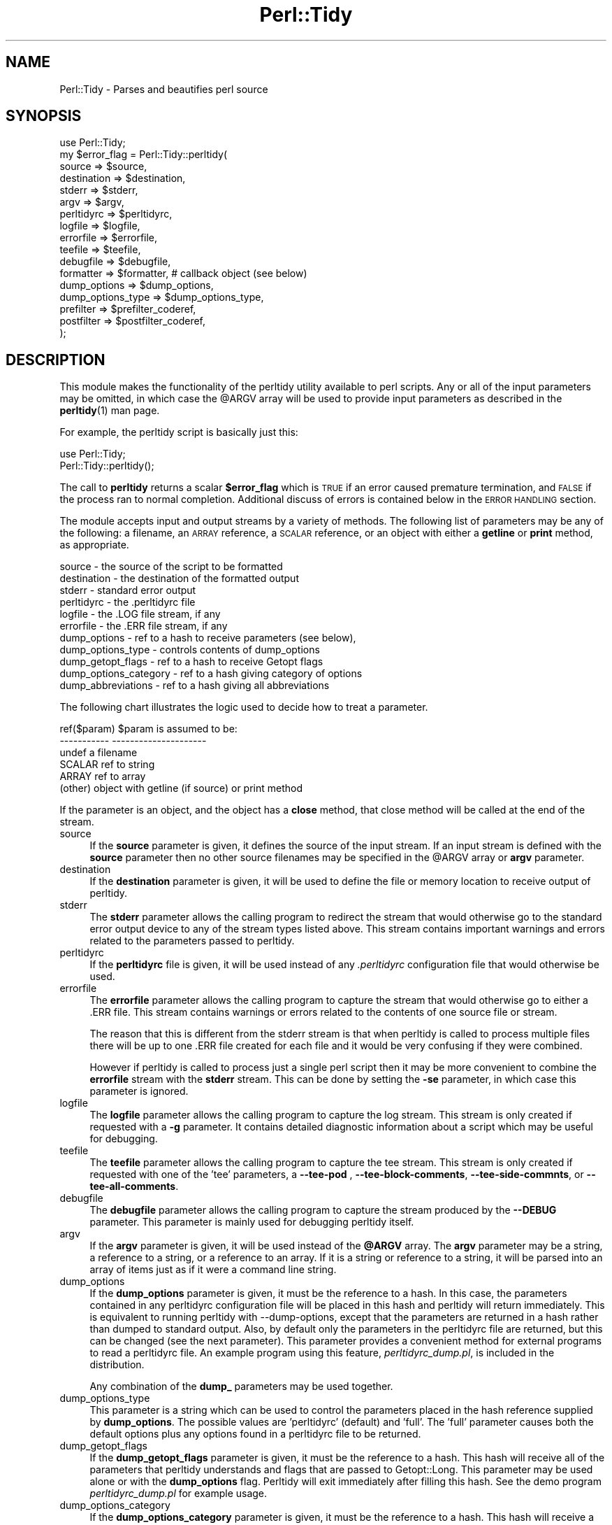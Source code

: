 .\" Automatically generated by Pod::Man 4.14 (Pod::Simple 3.40)
.\"
.\" Standard preamble:
.\" ========================================================================
.de Sp \" Vertical space (when we can't use .PP)
.if t .sp .5v
.if n .sp
..
.de Vb \" Begin verbatim text
.ft CW
.nf
.ne \\$1
..
.de Ve \" End verbatim text
.ft R
.fi
..
.\" Set up some character translations and predefined strings.  \*(-- will
.\" give an unbreakable dash, \*(PI will give pi, \*(L" will give a left
.\" double quote, and \*(R" will give a right double quote.  \*(C+ will
.\" give a nicer C++.  Capital omega is used to do unbreakable dashes and
.\" therefore won't be available.  \*(C` and \*(C' expand to `' in nroff,
.\" nothing in troff, for use with C<>.
.tr \(*W-
.ds C+ C\v'-.1v'\h'-1p'\s-2+\h'-1p'+\s0\v'.1v'\h'-1p'
.ie n \{\
.    ds -- \(*W-
.    ds PI pi
.    if (\n(.H=4u)&(1m=24u) .ds -- \(*W\h'-12u'\(*W\h'-12u'-\" diablo 10 pitch
.    if (\n(.H=4u)&(1m=20u) .ds -- \(*W\h'-12u'\(*W\h'-8u'-\"  diablo 12 pitch
.    ds L" ""
.    ds R" ""
.    ds C` ""
.    ds C' ""
'br\}
.el\{\
.    ds -- \|\(em\|
.    ds PI \(*p
.    ds L" ``
.    ds R" ''
.    ds C`
.    ds C'
'br\}
.\"
.\" Escape single quotes in literal strings from groff's Unicode transform.
.ie \n(.g .ds Aq \(aq
.el       .ds Aq '
.\"
.\" If the F register is >0, we'll generate index entries on stderr for
.\" titles (.TH), headers (.SH), subsections (.SS), items (.Ip), and index
.\" entries marked with X<> in POD.  Of course, you'll have to process the
.\" output yourself in some meaningful fashion.
.\"
.\" Avoid warning from groff about undefined register 'F'.
.de IX
..
.nr rF 0
.if \n(.g .if rF .nr rF 1
.if (\n(rF:(\n(.g==0)) \{\
.    if \nF \{\
.        de IX
.        tm Index:\\$1\t\\n%\t"\\$2"
..
.        if !\nF==2 \{\
.            nr % 0
.            nr F 2
.        \}
.    \}
.\}
.rr rF
.\" ========================================================================
.\"
.IX Title "Perl::Tidy 3"
.TH Perl::Tidy 3 "2020-09-28" "perl v5.32.0" "User Contributed Perl Documentation"
.\" For nroff, turn off justification.  Always turn off hyphenation; it makes
.\" way too many mistakes in technical documents.
.if n .ad l
.nh
.SH "NAME"
Perl::Tidy \- Parses and beautifies perl source
.SH "SYNOPSIS"
.IX Header "SYNOPSIS"
.Vb 1
\&    use Perl::Tidy;
\&
\&    my $error_flag = Perl::Tidy::perltidy(
\&        source            => $source,
\&        destination       => $destination,
\&        stderr            => $stderr,
\&        argv              => $argv,
\&        perltidyrc        => $perltidyrc,
\&        logfile           => $logfile,
\&        errorfile         => $errorfile,
\&        teefile           => $teefile,
\&        debugfile         => $debugfile,
\&        formatter         => $formatter,           # callback object (see below)
\&        dump_options      => $dump_options,
\&        dump_options_type => $dump_options_type,
\&        prefilter         => $prefilter_coderef,
\&        postfilter        => $postfilter_coderef,
\&    );
.Ve
.SH "DESCRIPTION"
.IX Header "DESCRIPTION"
This module makes the functionality of the perltidy utility available to perl
scripts.  Any or all of the input parameters may be omitted, in which case the
\&\f(CW@ARGV\fR array will be used to provide input parameters as described
in the \fBperltidy\fR\|(1) man page.
.PP
For example, the perltidy script is basically just this:
.PP
.Vb 2
\&    use Perl::Tidy;
\&    Perl::Tidy::perltidy();
.Ve
.PP
The call to \fBperltidy\fR returns a scalar \fB\f(CB$error_flag\fB\fR which is \s-1TRUE\s0 if an
error caused premature termination, and \s-1FALSE\s0 if the process ran to normal
completion.  Additional discuss of errors is contained below in the \s-1ERROR
HANDLING\s0 section.
.PP
The module accepts input and output streams by a variety of methods.
The following list of parameters may be any of the following: a
filename, an \s-1ARRAY\s0 reference, a \s-1SCALAR\s0 reference, or an object with
either a \fBgetline\fR or \fBprint\fR method, as appropriate.
.PP
.Vb 11
\&        source            \- the source of the script to be formatted
\&        destination       \- the destination of the formatted output
\&        stderr            \- standard error output
\&        perltidyrc        \- the .perltidyrc file
\&        logfile           \- the .LOG file stream, if any 
\&        errorfile         \- the .ERR file stream, if any
\&        dump_options      \- ref to a hash to receive parameters (see below), 
\&        dump_options_type \- controls contents of dump_options
\&        dump_getopt_flags \- ref to a hash to receive Getopt flags
\&        dump_options_category \- ref to a hash giving category of options
\&        dump_abbreviations    \- ref to a hash giving all abbreviations
.Ve
.PP
The following chart illustrates the logic used to decide how to
treat a parameter.
.PP
.Vb 6
\&   ref($param)  $param is assumed to be:
\&   \-\-\-\-\-\-\-\-\-\-\-  \-\-\-\-\-\-\-\-\-\-\-\-\-\-\-\-\-\-\-\-\-
\&   undef        a filename
\&   SCALAR       ref to string
\&   ARRAY        ref to array
\&   (other)      object with getline (if source) or print method
.Ve
.PP
If the parameter is an object, and the object has a \fBclose\fR method, that
close method will be called at the end of the stream.
.IP "source" 4
.IX Item "source"
If the \fBsource\fR parameter is given, it defines the source of the input stream.
If an input stream is defined with the \fBsource\fR parameter then no other source
filenames may be specified in the \f(CW@ARGV\fR array or \fBargv\fR parameter.
.IP "destination" 4
.IX Item "destination"
If the \fBdestination\fR parameter is given, it will be used to define the
file or memory location to receive output of perltidy.
.IP "stderr" 4
.IX Item "stderr"
The \fBstderr\fR parameter allows the calling program to redirect the stream that
would otherwise go to the standard error output device to any of the stream
types listed above.  This stream contains important warnings and errors 
related to the parameters passed to perltidy.
.IP "perltidyrc" 4
.IX Item "perltidyrc"
If the \fBperltidyrc\fR file is given, it will be used instead of any
\&\fI.perltidyrc\fR configuration file that would otherwise be used.
.IP "errorfile" 4
.IX Item "errorfile"
The \fBerrorfile\fR parameter allows the calling program to capture
the stream that would otherwise go to either a .ERR file.  This
stream contains warnings or errors related to the contents of one
source file or stream.
.Sp
The reason that this is different from the stderr stream is that when perltidy
is called to process multiple files there will be up to one .ERR file created
for each file and it would be very confusing if they were combined.
.Sp
However if perltidy is called to process just a single perl script then it may
be more convenient to combine the \fBerrorfile\fR stream with the \fBstderr\fR
stream.  This can be done by setting the \fB\-se\fR parameter, in which case this
parameter is ignored.
.IP "logfile" 4
.IX Item "logfile"
The \fBlogfile\fR parameter allows the calling program to capture the log stream.
This stream is only created if requested with a \fB\-g\fR parameter.  It contains
detailed diagnostic information about a script which may be useful for
debugging.
.IP "teefile" 4
.IX Item "teefile"
The \fBteefile\fR parameter allows the calling program to capture the tee stream.
This stream is only created if requested with one of the 'tee' parameters,
a \fB\-\-tee\-pod\fR , \fB\-\-tee\-block\-comments\fR, \fB\-\-tee\-side\-commnts\fR, or \fB\-\-tee\-all\-comments\fR.
.IP "debugfile" 4
.IX Item "debugfile"
The \fBdebugfile\fR parameter allows the calling program to capture the stream
produced by the \fB\-\-DEBUG\fR parameter.  This parameter is mainly used for 
debugging perltidy itself.
.IP "argv" 4
.IX Item "argv"
If the \fBargv\fR parameter is given, it will be used instead of the
\&\fB\f(CB@ARGV\fB\fR array.  The \fBargv\fR parameter may be a string, a reference to a
string, or a reference to an array.  If it is a string or reference to a
string, it will be parsed into an array of items just as if it were a
command line string.
.IP "dump_options" 4
.IX Item "dump_options"
If the \fBdump_options\fR parameter is given, it must be the reference to a hash.
In this case, the parameters contained in any perltidyrc configuration file
will be placed in this hash and perltidy will return immediately.  This is
equivalent to running perltidy with \-\-dump\-options, except that the parameters
are returned in a hash rather than dumped to standard output.  Also, by default
only the parameters in the perltidyrc file are returned, but this can be
changed (see the next parameter).  This parameter provides a convenient method
for external programs to read a perltidyrc file.  An example program using
this feature, \fIperltidyrc_dump.pl\fR, is included in the distribution.
.Sp
Any combination of the \fBdump_\fR parameters may be used together.
.IP "dump_options_type" 4
.IX Item "dump_options_type"
This parameter is a string which can be used to control the parameters placed
in the hash reference supplied by \fBdump_options\fR.  The possible values are
\&'perltidyrc' (default) and 'full'.  The 'full' parameter causes both the
default options plus any options found in a perltidyrc file to be returned.
.IP "dump_getopt_flags" 4
.IX Item "dump_getopt_flags"
If the \fBdump_getopt_flags\fR parameter is given, it must be the reference to a
hash.  This hash will receive all of the parameters that perltidy understands
and flags that are passed to Getopt::Long.  This parameter may be
used alone or with the \fBdump_options\fR flag.  Perltidy will
exit immediately after filling this hash.  See the demo program
\&\fIperltidyrc_dump.pl\fR for example usage.
.IP "dump_options_category" 4
.IX Item "dump_options_category"
If the \fBdump_options_category\fR parameter is given, it must be the reference to a
hash.  This hash will receive a hash with keys equal to all long parameter names
and values equal to the title of the corresponding section of the perltidy manual.
See the demo program \fIperltidyrc_dump.pl\fR for example usage.
.IP "dump_abbreviations" 4
.IX Item "dump_abbreviations"
If the \fBdump_abbreviations\fR parameter is given, it must be the reference to a
hash.  This hash will receive all abbreviations used by Perl::Tidy.  See the
demo program \fIperltidyrc_dump.pl\fR for example usage.
.IP "prefilter" 4
.IX Item "prefilter"
A code reference that will be applied to the source before tidying. It is
expected to take the full content as a string in its input, and output the
transformed content.
.IP "postfilter" 4
.IX Item "postfilter"
A code reference that will be applied to the tidied result before outputting.
It is expected to take the full content as a string in its input, and output
the transformed content.
.Sp
Note: A convenient way to check the function of your custom prefilter and
postfilter code is to use the \-\-notidy option, first with just the prefilter
and then with both the prefilter and postfilter.  See also the file
\&\fBfilter_example.pl\fR in the perltidy distribution.
.SH "ERROR HANDLING"
.IX Header "ERROR HANDLING"
An exit value of 0, 1, or 2 is returned by perltidy to indicate the status of the result.
.PP
A exit value of 0 indicates that perltidy ran to completion with no error messages.
.PP
An exit value of 1 indicates that the process had to be terminated early due to
errors in the input parameters.  This can happen for example if a parameter is
misspelled or given an invalid value.  The calling program should check for
this flag because if it is set the destination stream will be empty or
incomplete and should be ignored.  Error messages in the \fBstderr\fR stream will
indicate the cause of any problem.
.PP
An exit value of 2 indicates that perltidy ran to completion but there there
are warning messages in the \fBstderr\fR stream related to parameter errors or
conflicts and/or warning messages in the \fBerrorfile\fR stream relating to
possible syntax errors in the source code being tidied.
.PP
In the event of a catastrophic error for which recovery is not possible
\&\fBperltidy\fR terminates by making calls to \fBcroak\fR or \fBconfess\fR to help the
programmer localize the problem.  These should normally only occur during
program development.
.SH "NOTES ON FORMATTING PARAMETERS"
.IX Header "NOTES ON FORMATTING PARAMETERS"
Parameters which control formatting may be passed in several ways: in a
\&\fI.perltidyrc\fR configuration file, in the \fBperltidyrc\fR parameter, and in the
\&\fBargv\fR parameter.
.PP
The \fB\-syn\fR (\fB\-\-check\-syntax\fR) flag may be used with all source and
destination streams except for standard input and output.  However 
data streams which are not associated with a filename will 
be copied to a temporary file before being passed to Perl.  This
use of temporary files can cause somewhat confusing output from Perl.
.PP
If the \fB\-pbp\fR style is used it will typically be necessary to also
specify a \fB\-nst\fR flag.  This is necessary to turn off the \fB\-st\fR flag
contained in the \fB\-pbp\fR parameter set which otherwise would direct
the output stream to the standard output.
.SH "EXAMPLES"
.IX Header "EXAMPLES"
The following example uses string references to hold the input and output
code and error streams, and illustrates checking for errors.
.PP
.Vb 1
\&  use Perl::Tidy;
\&  
\&  my $source_string = <<\*(AqEOT\*(Aq;
\&  my$error=Perl::Tidy::perltidy(argv=>$argv,source=>\e$source_string,
\&    destination=>\e$dest_string,stderr=>\e$stderr_string,
\&  errorfile=>\e$errorfile_string,);
\&  EOT
\&  
\&  my $dest_string;
\&  my $stderr_string;
\&  my $errorfile_string;
\&  my $argv = "\-npro";   # Ignore any .perltidyrc at this site
\&  $argv .= " \-pbp";     # Format according to perl best practices
\&  $argv .= " \-nst";     # Must turn off \-st in case \-pbp is specified
\&  $argv .= " \-se";      # \-se appends the errorfile to stderr
\&  ## $argv .= " \-\-spell\-check";  # uncomment to trigger an error
\&  
\&  print "<<RAW SOURCE>>\en$source_string\en";
\&  
\&  my $error = Perl::Tidy::perltidy(
\&      argv        => $argv,
\&      source      => \e$source_string,
\&      destination => \e$dest_string,
\&      stderr      => \e$stderr_string,
\&      errorfile   => \e$errorfile_string,    # ignored when \-se flag is set
\&      ##phasers   => \*(Aqstun\*(Aq,                # uncomment to trigger an error
\&  );
\&  
\&  if ($error) {
\&  
\&      # serious error in input parameters, no tidied output
\&      print "<<STDERR>>\en$stderr_string\en";
\&      die "Exiting because of serious errors\en";
\&  }
\&  
\&  if ($dest_string)      { print "<<TIDIED SOURCE>>\en$dest_string\en" }
\&  if ($stderr_string)    { print "<<STDERR>>\en$stderr_string\en" }
\&  if ($errorfile_string) { print "<<.ERR file>>\en$errorfile_string\en" }
.Ve
.PP
Additional examples are given in examples section of the perltidy distribution.
.SH "Using the \fBformatter\fP Callback Object"
.IX Header "Using the formatter Callback Object"
The \fBformatter\fR parameter is an optional callback object which allows
the calling program to receive tokenized lines directly from perltidy for
further specialized processing.  When this parameter is used, the two
formatting options which are built into perltidy (beautification or
html) are ignored.  The following diagram illustrates the logical flow:
.PP
.Vb 3
\&                    |\-\- (normal route)   \-> code beautification
\&  caller\->perltidy\->|\-\- (\-html flag )    \-> create html 
\&                    |\-\- (formatter given)\-> callback to write_line
.Ve
.PP
This can be useful for processing perl scripts in some way.  The 
parameter \f(CW$formatter\fR in the perltidy call,
.PP
.Vb 1
\&        formatter   => $formatter,
.Ve
.PP
is an object created by the caller with a \f(CW\*(C`write_line\*(C'\fR method which
will accept and process tokenized lines, one line per call.  Here is
a simple example of a \f(CW\*(C`write_line\*(C'\fR which merely prints the line number,
the line type (as determined by perltidy), and the text of the line:
.PP
.Vb 1
\& sub write_line {
\& 
\&     # This is called from perltidy line\-by\-line
\&     my $self              = shift;
\&     my $line_of_tokens    = shift;
\&     my $line_type         = $line_of_tokens\->{_line_type};
\&     my $input_line_number = $line_of_tokens\->{_line_number};
\&     my $input_line        = $line_of_tokens\->{_line_text};
\&     print "$input_line_number:$line_type:$input_line";
\& }
.Ve
.PP
The complete program, \fBperllinetype\fR, is contained in the examples section of
the source distribution.  As this example shows, the callback method
receives a parameter \fB\f(CB$line_of_tokens\fB\fR, which is a reference to a hash
of other useful information.  This example uses these hash entries:
.PP
.Vb 3
\& $line_of_tokens\->{_line_number} \- the line number (1,2,...)
\& $line_of_tokens\->{_line_text}   \- the text of the line
\& $line_of_tokens\->{_line_type}   \- the type of the line, one of:
\&
\&    SYSTEM         \- system\-specific code before hash\-bang line
\&    CODE           \- line of perl code (including comments)
\&    POD_START      \- line starting pod, such as \*(Aq=head\*(Aq
\&    POD            \- pod documentation text
\&    POD_END        \- last line of pod section, \*(Aq=cut\*(Aq
\&    HERE           \- text of here\-document
\&    HERE_END       \- last line of here\-doc (target word)
\&    FORMAT         \- format section
\&    FORMAT_END     \- last line of format section, \*(Aq.\*(Aq
\&    DATA_START     \- _\|_DATA_\|_ line
\&    DATA           \- unidentified text following _\|_DATA_\|_
\&    END_START      \- _\|_END_\|_ line
\&    END            \- unidentified text following _\|_END_\|_
\&    ERROR          \- we are in big trouble, probably not a perl script
.Ve
.PP
Most applications will be only interested in lines of type \fB\s-1CODE\s0\fR.  For
another example, let's write a program which checks for one of the
so-called \fInaughty matching variables\fR \f(CW\*(C`&\`\*(C'\fR, \f(CW$&\fR, and \f(CW\*(C`$\*(Aq\*(C'\fR, which
can slow down processing.  Here is a \fBwrite_line\fR, from the example
program \fBfind_naughty.pl\fR, which does that:
.PP
.Vb 1
\& sub write_line {
\& 
\&     # This is called back from perltidy line\-by\-line
\&     # We\*(Aqre looking for $\`, $&, and $\*(Aq
\&     my ( $self, $line_of_tokens ) = @_;
\& 
\&     # pull out some stuff we might need
\&     my $line_type         = $line_of_tokens\->{_line_type};
\&     my $input_line_number = $line_of_tokens\->{_line_number};
\&     my $input_line        = $line_of_tokens\->{_line_text};
\&     my $rtoken_type       = $line_of_tokens\->{_rtoken_type};
\&     my $rtokens           = $line_of_tokens\->{_rtokens};
\&     chomp $input_line;
\& 
\&     # skip comments, pod, etc
\&     return if ( $line_type ne \*(AqCODE\*(Aq );
\& 
\&     # loop over tokens looking for $\`, $&, and $\*(Aq
\&     for ( my $j = 0 ; $j < @$rtoken_type ; $j++ ) {
\& 
\&         # we only want to examine token types \*(Aqi\*(Aq (identifier)
\&         next unless $$rtoken_type[$j] eq \*(Aqi\*(Aq;
\& 
\&         # pull out the actual token text
\&         my $token = $$rtokens[$j];
\& 
\&         # and check it
\&         if ( $token =~ /^\e$[\e\`\e&\e\*(Aq]$/ ) {
\&             print STDERR
\&               "$input_line_number: $token\en";
\&         }
\&     }
\& }
.Ve
.PP
This example pulls out these tokenization variables from the \f(CW$line_of_tokens\fR
hash reference:
.PP
.Vb 2
\&     $rtoken_type = $line_of_tokens\->{_rtoken_type};
\&     $rtokens     = $line_of_tokens\->{_rtokens};
.Ve
.PP
The variable \f(CW$rtoken_type\fR is a reference to an array of token type codes,
and \f(CW$rtokens\fR is a reference to a corresponding array of token text.
These are obviously only defined for lines of type \fB\s-1CODE\s0\fR.
Perltidy classifies tokens into types, and has a brief code for each type.
You can get a complete list at any time by running perltidy from the
command line with
.PP
.Vb 1
\&     perltidy \-\-dump\-token\-types
.Ve
.PP
In the present example, we are only looking for tokens of type \fBi\fR
(identifiers), so the for loop skips past all other types.  When an
identifier is found, its actual text is checked to see if it is one
being sought.  If so, the above write_line prints the token and its
line number.
.PP
The \fBformatter\fR feature is relatively new in perltidy, and further
documentation needs to be written to complete its description.  However,
several example programs have been written and can be found in the
\&\fBexamples\fR section of the source distribution.  Probably the best way
to get started is to find one of the examples which most closely matches
your application and start modifying it.
.PP
For help with perltidy's peculiar way of breaking lines into tokens, you
might run, from the command line,
.PP
.Vb 1
\& perltidy \-D filename
.Ve
.PP
where \fIfilename\fR is a short script of interest.  This will produce
\&\fIfilename.DEBUG\fR with interleaved lines of text and their token types.
The \fB\-D\fR flag has been in perltidy from the beginning for this purpose.
If you want to see the code which creates this file, it is
\&\f(CW\*(C`write_debug_entry\*(C'\fR in Tidy.pm.
.SH "EXPORT"
.IX Header "EXPORT"
.Vb 1
\&  &perltidy
.Ve
.SH "INSTALLATION"
.IX Header "INSTALLATION"
The module 'Perl::Tidy' comes with a binary 'perltidy' which is installed when the module is installed.  The module name is case-sensitive.  For example, the basic command for installing with cpanm is 'cpanm Perl::Tidy'.
.SH "VERSION"
.IX Header "VERSION"
This man page documents Perl::Tidy version 20201001
.SH "LICENSE"
.IX Header "LICENSE"
This package is free software; you can redistribute it and/or modify it
under the terms of the \*(L"\s-1GNU\s0 General Public License\*(R".
.PP
Please refer to the file \*(L"\s-1COPYING\*(R"\s0 for details.
.SH "BUG REPORTS"
.IX Header "BUG REPORTS"
A list of current bugs and issues can be found at the \s-1CPAN\s0 site <https://rt.cpan.org/Public/Dist/Display.html?Name=Perl\-Tidy>
.PP
To report a new bug or problem, use the link on this page.
.PP
The source code repository is at <https://github.com/perltidy/perltidy>.
.SH "SEE ALSO"
.IX Header "SEE ALSO"
The \fBperltidy\fR\|(1) man page describes all of the features of perltidy.  It
can be found at http://perltidy.sourceforge.net.
